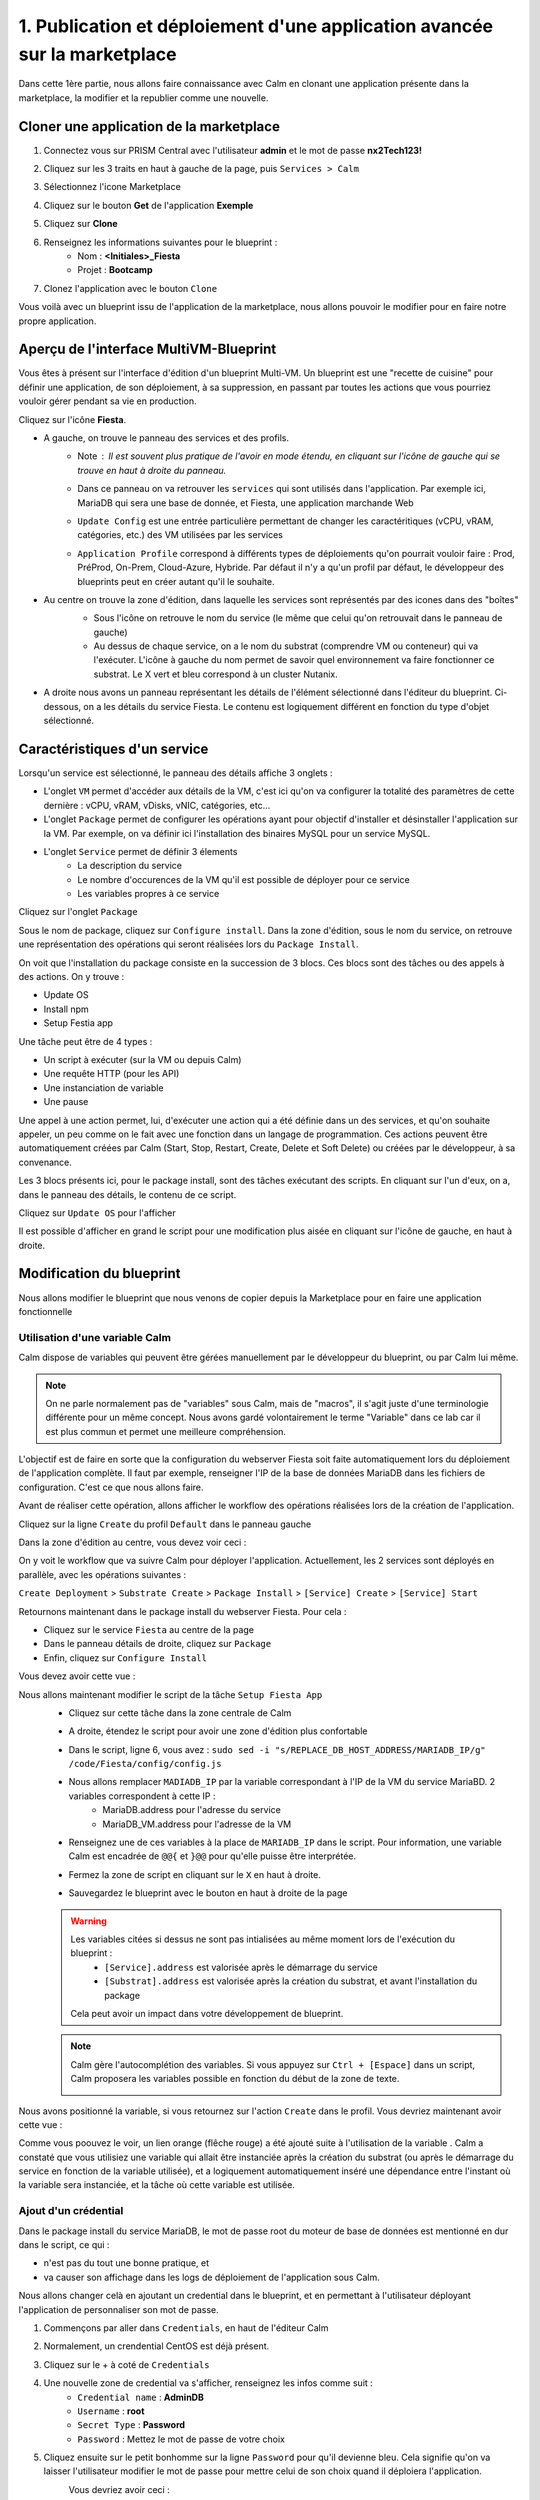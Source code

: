 .. _phase1_calm:

--------------------------------------------------------------------------
1. Publication et déploiement d'une application avancée sur la marketplace
--------------------------------------------------------------------------

Dans cette 1ère partie, nous allons faire connaissance avec Calm en clonant une application présente dans la marketplace, la modifier et la republier comme une nouvelle. 

Cloner une application de la marketplace
++++++++++++++++++++++++++++++++++++++++

#. Connectez vous sur PRISM Central avec l'utilisateur **admin** et le mot de passe **nx2Tech123!**
#. Cliquez sur les 3 traits en haut à gauche de la page, puis ``Services > Calm``
#. Sélectionnez l'icone Marketplace 
    .. image:: images/1.png
       :alt: icône panier
       :width: 40px

#. Cliquez sur le bouton **Get** de l'application **Exemple**
#. Cliquez sur **Clone**
#. Renseignez les informations suivantes pour le blueprint :
    - Nom : **<Initiales>_Fiesta**
    - Projet : **Bootcamp**
#. Clonez l'application avec le bouton ``Clone``

Vous voilà avec un blueprint issu de l'application de la marketplace, nous allons pouvoir le modifier pour en faire notre propre application.

Aperçu de l'interface MultiVM-Blueprint
+++++++++++++++++++++++++++++++++++++++

Vous êtes à présent sur l'interface d'édition d'un blueprint Multi-VM. Un blueprint est une "recette de cuisine" pour définir une application, de son déploiement, à sa suppression, en passant par toutes les actions que vous pourriez vouloir gérer pendant sa vie en production.

Cliquez sur l'icône **Fiesta**.

- A gauche, on trouve le panneau des services et des profils. 
    - Note : Il est souvent plus pratique de l'avoir en mode étendu, en cliquant sur l'icône de gauche qui se trouve en haut à droite du panneau.
       .. image:: images/2.png
          :alt: Panneau des services
          :width: 250px

    - Dans ce panneau on va retrouver les ``services`` qui sont utilisés dans l'application. Par exemple ici, MariaDB qui sera une base de donnée, et Fiesta, une application marchande Web
    - ``Update Config`` est une entrée particulière permettant de changer les caractéritiques (vCPU, vRAM, catégories, etc.) des VM utilisées par les services
    - ``Application Profile`` correspond à différents types de déploiements qu'on pourrait vouloir faire : Prod, PréProd, On-Prem, Cloud-Azure, Hybride. Par défaut il n'y a qu'un profil par défaut, le développeur des blueprints peut en créer autant qu'il le souhaite.
- Au centre on trouve la zone d'édition, dans laquelle les services sont représentés par des icones dans des "boîtes"
    .. image:: images/3.png
       :alt: Représentation graphique des services
       :width: 400px

    - Sous l'icône on retrouve le nom du service (le même que celui qu'on retrouvait dans le panneau de gauche)
    - Au dessus de chaque service, on a le nom du substrat (comprendre VM ou conteneur) qui va l'exécuter. L'icône à gauche du nom permet de savoir quel environnement va faire fonctionner ce substrat. Le X vert et bleu correspond à un cluster Nutanix.
- A droite nous avons un panneau représentant les détails de l'élément sélectionné dans l'éditeur du blueprint. Ci-dessous, on a les détails du service Fiesta. Le contenu est logiquement différent en fonction du type d'objet sélectionné.
    .. image:: images/4.png 
       :alt: Panneau détails
       :width: 250px

Caractéristiques d'un service
+++++++++++++++++++++++++++++

Lorsqu'un service est sélectionné, le panneau des détails affiche 3 onglets :
    .. image:: images/5.png
       :alt: Onglets du service
       :width: 250px

- L'onglet ``VM`` permet d'accéder aux détails de la VM, c'est ici qu'on va configurer la totalité des paramètres de cette dernière : vCPU, vRAM, vDisks, vNIC, catégories, etc...
- L'onglet ``Package`` permet de configurer les opérations ayant pour objectif d'installer et désinstaller l'application sur la VM. Par exemple, on va définir ici l'installation des binaires MySQL pour un service MySQL.
- L'onglet ``Service`` permet de définir 3 élements 
    - La description du service
    - Le nombre d'occurences de la VM qu'il est possible de déployer pour ce service
    - Les variables propres à ce service

Cliquez sur l'onglet ``Package``
    .. image:: images/6.png
       :alt: Onglet Package
       :width: 400px

Sous le nom de package, cliquez sur ``Configure install``. Dans la zone d'édition, sous le nom du service, on retrouve une représentation des opérations qui seront réalisées lors du ``Package Install``. 
    .. image:: images/7.png
       :alt: Install Package graphique
       :width: 250px

On voit que l'installation du package consiste en la succession de 3 blocs. Ces blocs sont des tâches ou des appels à des actions. On y trouve :

- Update OS
- Install npm
- Setup Festia app

Une tâche peut être de 4 types : 

- Un script à exécuter (sur la VM ou depuis Calm)
- Une requête HTTP (pour les API)
- Une instanciation de variable
- Une pause

Une appel à une action permet, lui, d'exécuter une action qui a été définie dans un des services, et qu'on souhaite appeler, un peu comme on le fait avec une fonction dans un langage de programmation. Ces actions peuvent être automatiquement créées par Calm (Start, Stop, Restart, Create, Delete et Soft Delete) ou créées par le développeur, à sa convenance.

Les 3 blocs présents ici, pour le package install, sont des tâches exécutant des scripts. En cliquant sur l'un d'eux, on a, dans le panneau des détails, le contenu de ce script.

Cliquez sur ``Update OS`` pour l'afficher 
    .. image:: images/8.png
       :alt: Script details
       :width: 250px

Il est possible d'afficher en grand le script pour une modification plus aisée en cliquant sur l'icône de gauche, en haut à droite.
    .. image:: images/9.png
       :alt: Zoom on script
       :width: 400px

Modification du blueprint
+++++++++++++++++++++++++

Nous allons modifier le blueprint que nous venons de copier depuis la Marketplace pour en faire une application fonctionnelle 

Utilisation d'une variable Calm
-------------------------------

Calm dispose de variables qui peuvent être gérées manuellement par le développeur du blueprint, ou par Calm lui même. 

.. note::
   On ne parle normalement pas de "variables" sous Calm, mais de "macros", il s'agit juste d'une terminologie différente pour un même concept. Nous avons gardé volontairement le terme "Variable" dans ce lab car il est plus commun et permet une meilleure compréhension.

L'objectif est de faire en sorte que la configuration du webserver Fiesta soit faite automatiquement lors du déploiement de l'application complète. Il faut par exemple, renseigner l'IP de la base de données MariaDB dans les fichiers de configuration. 
C'est ce que nous allons faire.

Avant de réaliser cette opération, allons afficher le workflow des opérations réalisées lors de la création de l'application.

Cliquez sur la ligne ``Create`` du profil ``Default`` dans le panneau gauche
    .. image:: images/10.png
       :alt: Create
       :width: 250px 

Dans la zone d'édition au centre, vous devez voir ceci : 
    .. image:: images/11.png
       :alt: Create representation
       :width: 600px 

On y voit le workflow que va suivre Calm pour déployer l'application. Actuellement, les 2 services sont déployés en parallèle, avec les opérations suivantes :

``Create Deployment`` > ``Substrate Create`` > ``Package Install`` > ``[Service] Create`` > ``[Service] Start``

Retournons maintenant dans le package install du webserver Fiesta. Pour cela : 

- Cliquez sur le service ``Fiesta`` au centre de la page
- Dans le panneau détails de droite, cliquez sur ``Package``
- Enfin, cliquez sur ``Configure Install``

Vous devez avoir cette vue :
    .. image:: images/12.png
       :alt: Padckage Install
       :width: 400px

Nous allons maintenant modifier le script de la tâche ``Setup Fiesta App``
    - Cliquez sur cette tâche dans la zone centrale de Calm
    - A droite, étendez le script pour avoir une zone d'édition plus confortable
    - Dans le script, ligne 6, vous avez : ``sudo sed -i "s/REPLACE_DB_HOST_ADDRESS/MARIADB_IP/g" /code/Fiesta/config/config.js``
    - Nous allons remplacer ``MADIADB_IP`` par la variable correspondant à l'IP de la VM du service MariaBD. 2 variables correspondent à cette IP :
       - MariaDB.address pour l'adresse du service
       - MariaDB_VM.address pour l'adresse de la VM
    - Renseignez une de ces variables à la place de ``MARIADB_IP`` dans le script. Pour information, une variable Calm est encadrée de ``@@{`` et ``}@@`` pour qu'elle puisse être interprétée.
    - Fermez la zone de script en cliquant sur le ``X`` en haut à droite.
    - Sauvegardez le blueprint avec le bouton en haut à droite de la page
       .. image:: images/13.png
          :alt: Save
          :width: 100px

    .. warning::
       Les variables citées si dessus ne sont pas intialisées au même moment lors de l'exécution du blueprint :
          - ``[Service].address`` est valorisée après le démarrage du service
          - ``[Substrat].address`` est valorisée après la création du substrat, et avant l'installation du package

       Cela peut avoir un impact dans votre développement de blueprint.
    
    .. note::
       Calm gère l'autocomplétion des variables. Si vous appuyez sur ``Ctrl + [Espace]`` dans un script, Calm proposera les variables possible en fonction du début de la zone de texte.
          .. image:: images/14.png
             :alt: completion
             :width: 300px

Nous avons positionné la variable, si vous retournez sur l'action ``Create`` dans le profil. Vous devriez maintenant avoir cette vue :
    .. image:: images/15.png
       :alt: create avec dépendance
       :width: 600px

Comme vous poouvez le voir, un lien orange (flêche rouge) a été ajouté suite à l'utilisation de la variable . Calm a constaté que vous utilisiez une variable qui allait être instanciée après la création du substrat (ou après le démarrage du service en fonction de la variable utilisée), et a logiquement automatiquement inséré une dépendance entre l'instant où la variable sera instanciée, et la tâche où cette variable est utilisée. 


Ajout d'un crédential
---------------------

Dans le package install du service MariaDB, le mot de passe root du moteur de base de données est mentionné en dur dans le script, ce qui : 

- n'est pas du tout une bonne pratique, et 
- va causer son affichage dans les logs de déploiement de l'application sous Calm. 

Nous allons changer celà en ajoutant un credential dans le blueprint, et en permettant à l'utilisateur déployant l'application de personnaliser son mot de passe.

#. Commençons par aller dans ``Credentials``, en haut de l'éditeur Calm
    .. image:: images/16.png
       :alt: Credentials
       :width: 120px

#. Normalement, un crendential CentOS est déjà présent.
#. Cliquez sur le + à coté de ``Credentials``
    .. image:: images/17.png
      :alt: Plus
      :width: 150px

#. Une nouvelle zone de credential va s'afficher, renseignez les infos comme suit :
    - ``Credential name`` : **AdminDB**
    - ``Username`` : **root**
    - ``Secret Type`` : **Password**
    - ``Password`` : Mettez le mot de passe de votre choix

#. Cliquez ensuite sur le petit bonhomme sur la ligne ``Password`` pour qu'il devienne bleu. Cela signifie qu'on va laisser l'utilisateur modifier le mot de passe pour mettre celui de son choix quand il déploiera l'application.
    Vous devriez avoir ceci : 
       .. image:: images/18.png
          :alt: Plus
          :width: 250px

#. Sauvegardez avec le bouton ``Save`` en haut à droite
#. Sortez de la page ``Credentials`` en cliquand sur ``Back`` à droite du bouton ``Save``

Il nous reste à utiliser ce credential dans nos scipts de notre blueprint :

#. Cliquez sur le service ``MariaDB``
#. Dans le panneau de détail à droite, cliquez sur ``Package``
#. Puis sur ``Configure Install``
#. Dans la partie centrale, cliquez sur la tâche ``Set root Password``
#. Agrandissez la fenêtre du script pour travailler de manière plus agréable
#. Ligne 4, vous pouvez constater que le mot de passe 'Nutanix/4u' est en clair et en dur dans le script
#. Remplacez ce mot de passe par la variable correspondant au mot de passe du credential : ``@@{AdminDB.secret}@@`` (en conservant les quotes qui l'entoure)
#. Sauvegardez le blueprint
#. Notre modification est terminé...

Test du déploiement du blueprint
++++++++++++++++++++++++++++++++

Avant de mettre ce blueprint dans la MarketPlace, il est préférable de le tester. 

Exécutons ce blueprint.

#. Il faut pour cela cliquer sur le bouton suivant :
    .. image:: images/19.png
       :alt: Launch
       :width: 100px

#. La fromulaire de lancement va s'affichier (vérifiez que vous êtes bien en mode ``Consumer`` en haut à droite)

#. Renseignez les données suivantes :
    - ``Application name`` : **|Vos initiales]-Fiesta-Test**
    - ``Àpplication description`` : Ce que vous souhaitez
    - ``Environmant`` : Laissez **All Projct Accouts**
    - ``App Profile`` : Laissez **Default**
    - ``Initials`` : Vos initiales
    - ``AdminDB > Password`` : Le mot de passe de votre choix
  
    .. image:: images/20.png
       :alt: Launch
       :width: 350px

#. Validez avec le bouton ``Deploy`` en bas de page
    .. image:: images/37.png
       :alt: Deploy
       :width: 100px

#. Une popup va s'afficher le temps de l'initialisation du déploiement
    .. image:: images/21.png
       :alt: popup
       :width: 350px
#. Vous arrivez ensuite automatiquement sur la page de l'application qui est en cours de provisionnement
    .. image:: images/22.png
       :alt: Application
       :width: 600px
#. En cliquant sur l'onglet ``Manage``, puis sur l'oeil à coté de ``Create``, vous allez pouvoir suivre le déploiement de l'application étapes par étapes. Un rond bleur signifie que l'opération est en cours, un rond vert qu'elle est terminée avec succès, et rouge signifie qu'un problème est survenu à cette étape.
    .. image:: images/23.png
       :alt: Launch
       :width: 600px
#. Dans la zone de droite, vous avez la possibilité de cliquer sur chacune des étapes pour voir le détail des opérations, et les logs des scripts qui ont été exécutés par Calm.
    .. image:: images/24.png
       :alt: Launch
       :width: 350px
#. A la fin du déploiement, l'application est notée ``running`` et toutes les tâches sont vertes
    .. image:: images/25.png
       :alt: Launch
       :width: 600px
#. Cliquez sur l'onglet ``services``
#. Sélectionner le service ``Fiesta``
#. A droite s'affiche les détails de la VM portant le serveur Web Fiesta, dont son IP
#. Survolez l'IP et cliquez sur l'icone ``copier`` pour copier cette IP.
    .. image:: images/26.png
       :alt: IP
       :width: 350px
#. Dans un navigateur internet, collez cette IP suivie de ``:5001``. Le site de vente en ligne Fiesta devrait s'afficher
    .. image:: images/27.png
       :alt: Fiesta
       :width: 600px
#. Le blueprint est validé, on peut supprimer l'application en retournant sur Calm, dans l'onglet ``Manage``
#. Sélectionnez ``Delete`` et cliquez sur la flêche à droite (Play)
    .. image:: images/28.png
       :alt: Delete
       :width: 200px
#. L'application va se supprimer. Attendez que ``Running`` devienne ``deleted``
    .. image:: images/29.png
       :alt: Deleted
       :width: 100px

Publication sur la Marketplace
++++++++++++++++++++++++++++++

Une fois le blueprint validé, nous allons le mettre à disposition sur la marketplace :

#. Retournez sur la liste des blueprint par le menu de gauche
    .. image:: images/30.png
       :alt: Icone blueprints
       :width: 100px

#. Cliquez sur votre blueprint **[Initiales]_Fiesta**

#. Cliquez sur ``Publish`` en haut à droite de la page d'édition
    .. image:: images/31.png
       :alt: Bouton publish
       :width: 100px

#. Renseignez les infos comme suit :
    - Nom : **[Initiales]_Fiesta**
    - Publish with secrets : **Yes**
    - Initial version : **1.0.0**
    - Description : Mettez ce que vous voulez
    - Image : Laissez vide ou ajoutez votre propre image
       .. image:: images/32.png
          :alt: Popup publish
          :width: 400px

#. Validez en cliquant sur ``Submit for approval``

Il faut aller maintenant le valider avant sa publication sur la marketplace.

#. Aller sur le Marketplace manager en cliquant sur cette icône 
    .. image:: images/33.png
       :alt: Popup publish
       :width: 40px

#. Cliquez sur l'onglet ``Approval Pending`` en haut de la page

#. Dans la liste des blueprints en cours d'attente de validation, sélectionnez votre blueprint **[Initiales]_Fiesta**

#. Dans la zone droite de la page sélectionnez les projets qui vont pouvoir accéder à ce blueprint depuis la Marketplace. Dans notre cas on ne va sélectionner que **Bootcamp**
    .. image:: images/34.png
       :alt: Popup publish
       :width: 350px

#. Validez avec 
    .. image:: images/35.png
       :alt: Popup publish
       :width: 40px

Le blueprint étant maintenant validé, il est possible de le publier, c'est à dire le rendre accessible sur la Marketplace. Nous allons le faire immédiatement

#. Aller dans l'onglet ``Approved`` 
#. Dans la zone de filtre, entrez vos **[initiales]** et validez avec 'Entrée'
#. Cliquez sur votre blueprint
#. Dans la partie droite de la page qui s'est actualisée, renseignez le commentaire de l'application, cliquez sur bouton suivant pour la publier définitivement sur la Marketplace
    .. image:: images/36.png
       :alt: Publish
       :width: 100px

.. note::
   Les commentaires sont compatibles avec le format RST (reStructured Text). Il vous est donc possible de les rendre joliment présentables pour la marketplace.

Déploiement de l'application depuis la Marketplace
++++++++++++++++++++++++++++++++++++++++++++++++++

Nous allons maintenant déployer notre application.

#. Rendez-vous sur la marketplace en cliquant sur l'icone qui se trouve tout en haut de la page sur la gauche.
#. Cliquez sur le bouton ``Get`` de la tuile correspondant à votre application
#. Vous retrouvez ici le commentaire renseigné avant sa publication définitive
#. Cliquez sur ``Launch``
#. Comme lors du lancement de test depuis l'éditeur, il vous faudra renseigner les informations suivantes :
    - ``Application name`` : **|Vos initiales]-Fiesta-Prod**
    - ``Application description`` : Ce que vous souhaitez
    - ``Environmant`` : Laissez **All Projct Accouts**
    - ``App Profile`` : Laissez **Default**
    - ``Initials`` : Vos initiales
    - ``AdminDB > Password`` : Le mot de passe de votre choix
#. Lancez le déploiement de l'application avec 
    .. image:: images/37.png
       :alt: Deploy
       :width: 100px
#. L'application va se déployer, et vous pouvez superviser son déploiement comme nous l'avons fait lors du lancement depuis l'éditeur.

Félicitation, vous venez de déployer votre première application Calm sur la Marketplace. 
    .. image:: images/congrats.gif
       :alt: Bravo
       :width: 500px

Nous en avons fini pour cette partie.
